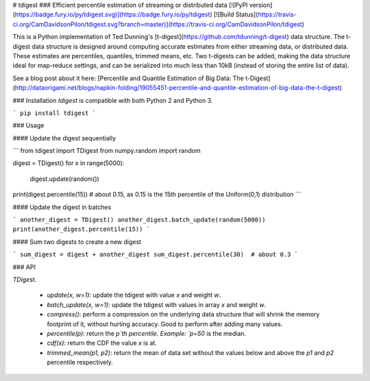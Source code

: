# tdigest
### Efficient percentile estimation of streaming or distributed data
[![PyPI version](https://badge.fury.io/py/tdigest.svg)](https://badge.fury.io/py/tdigest)
[![Build Status](https://travis-ci.org/CamDavidsonPilon/tdigest.svg?branch=master)](https://travis-ci.org/CamDavidsonPilon/tdigest)


This is a Python implementation of Ted Dunning's [t-digest](https://github.com/tdunning/t-digest) data structure. The t-digest data structure is designed around computing accurate estimates from either streaming data, or distributed data. These estimates are percentiles, quantiles, trimmed means, etc. Two t-digests can be added, making the data structure ideal for map-reduce settings, and can be serialized into much less than 10kB (instead of storing the entire list of data).

See a blog post about it here: [Percentile and Quantile Estimation of Big Data: The t-Digest](http://dataorigami.net/blogs/napkin-folding/19055451-percentile-and-quantile-estimation-of-big-data-the-t-digest)


### Installation
*tdigest* is compatible with both Python 2 and Python 3. 

```
pip install tdigest
```

### Usage

#### Update the digest sequentially

```
from tdigest import TDigest
from numpy.random import random

digest = TDigest()
for x in range(5000):
    digest.update(random())

print(digest.percentile(15))  # about 0.15, as 0.15 is the 15th percentile of the Uniform(0,1) distribution
```

#### Update the digest in batches

```
another_digest = TDigest()
another_digest.batch_update(random(5000))
print(another_digest.percentile(15))
```

#### Sum two digests to create a new digest

```
sum_digest = digest + another_digest 
sum_digest.percentile(30)  # about 0.3
```

### API 

`TDigest.`

 - `update(x, w=1)`: update the tdigest with value `x` and weight `w`.
 - `batch_update(x, w=1)`: update the tdigest with values in array `x` and weight `w`.
 - `compress()`: perform a compression on the underlying data structure that will shrink the memory footprint of it, without hurting accuracy. Good to perform after adding many values. 
 - `percentile(p)`: return the `p`th percentile. Example: `p=50` is the median.
 - `cdf(x)`: return the CDF the value `x` is at. 
 - `trimmed_mean(p1, p2)`: return the mean of data set without the values below and above the `p1` and `p2` percentile respectively. 







